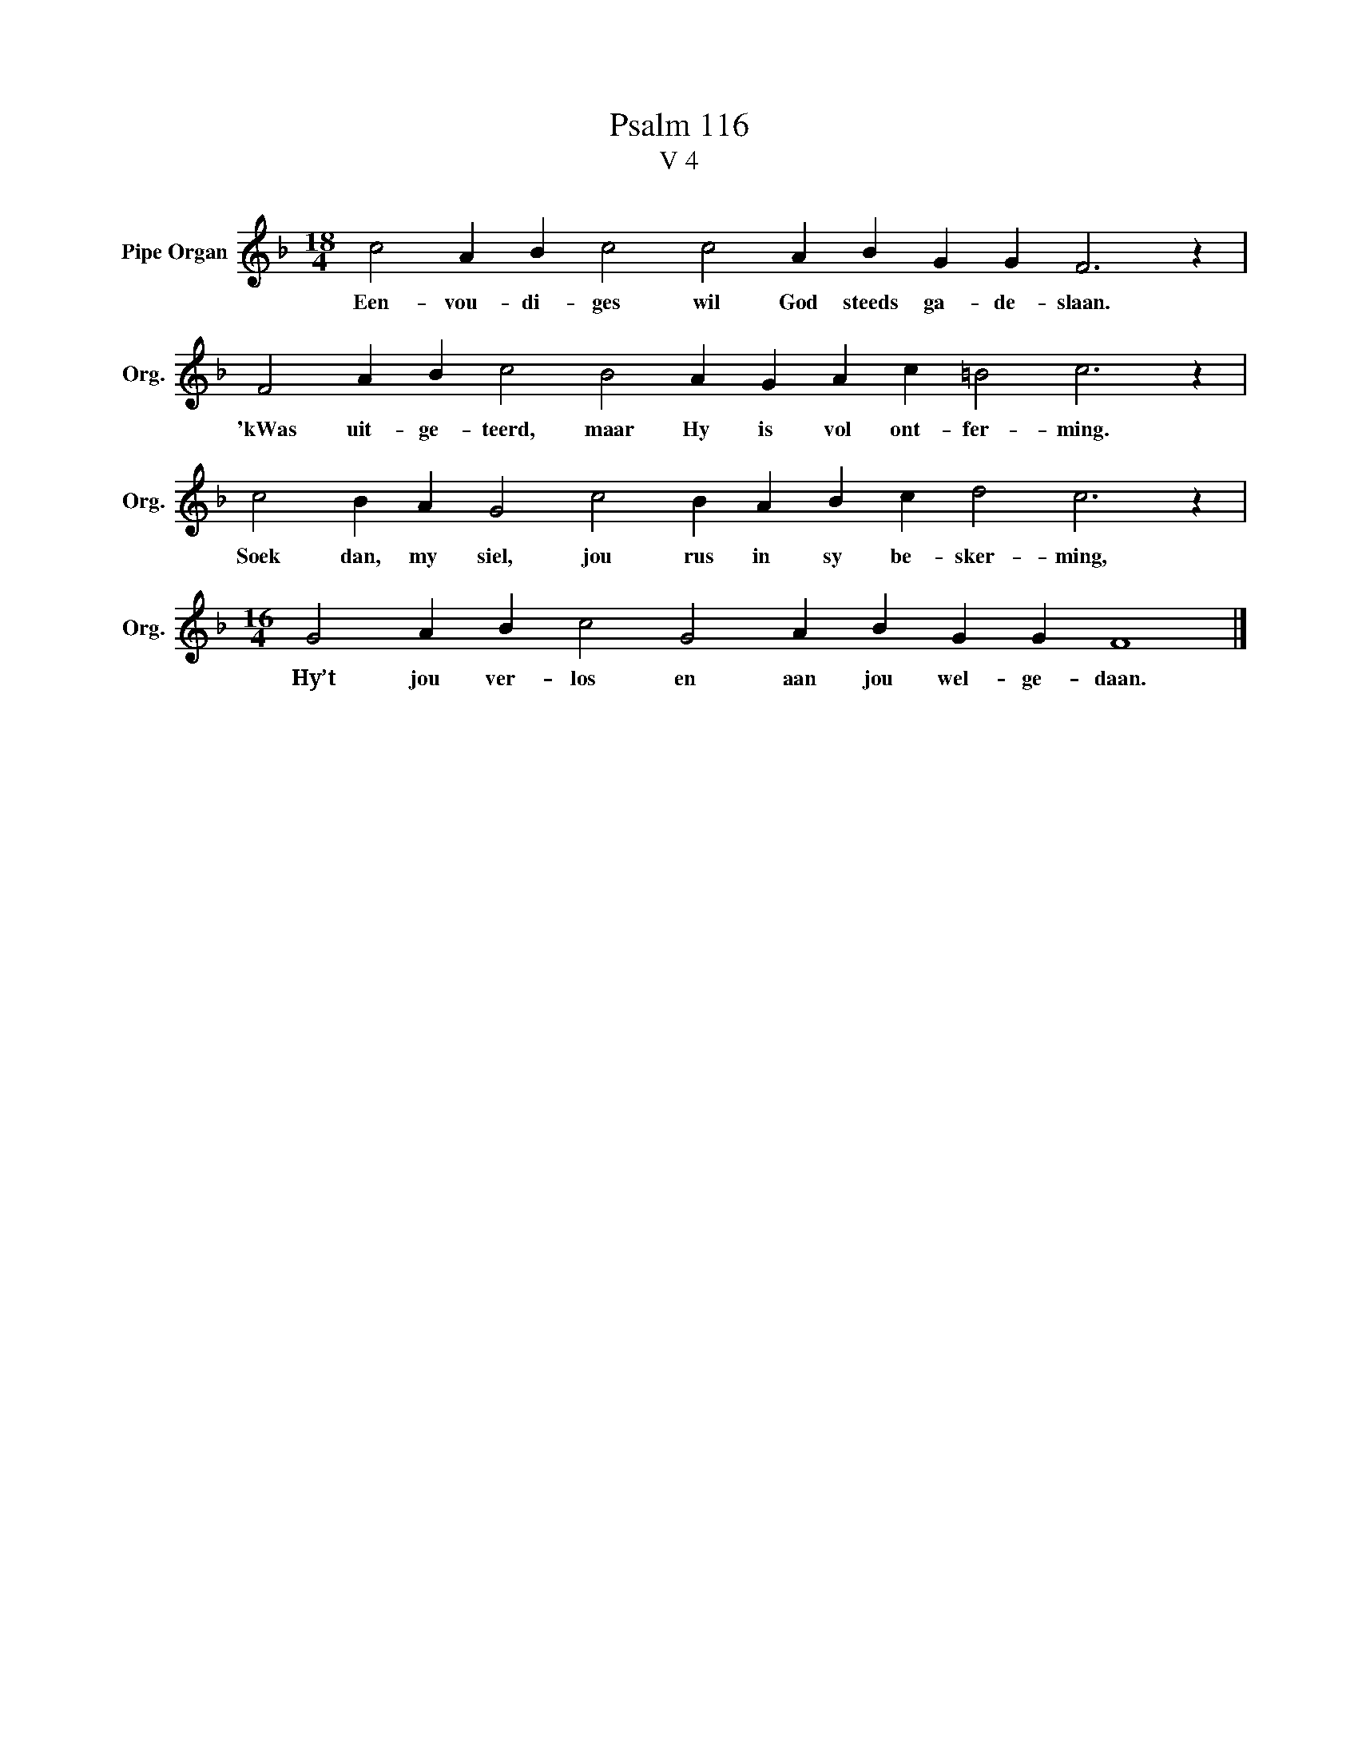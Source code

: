 X:1
T:Psalm 116
T:V 4
L:1/4
M:18/4
I:linebreak $
K:F
V:1 treble nm="Pipe Organ" snm="Org."
V:1
 c2 A B c2 c2 A B G G F3 z |$ F2 A B c2 B2 A G A c =B2 c3 z |$ c2 B A G2 c2 B A B c d2 c3 z |$ %3
w: Een- vou- di- ges wil God steeds ga- de- slaan.|'kWas uit- ge- teerd, maar Hy is vol ont- fer- ming.|Soek dan, my siel, jou rus in sy be- sker- ming,|
[M:16/4] G2 A B c2 G2 A B G G F4 |] %4
w: Hy’t jou ver- los en aan jou wel- ge- daan.|

